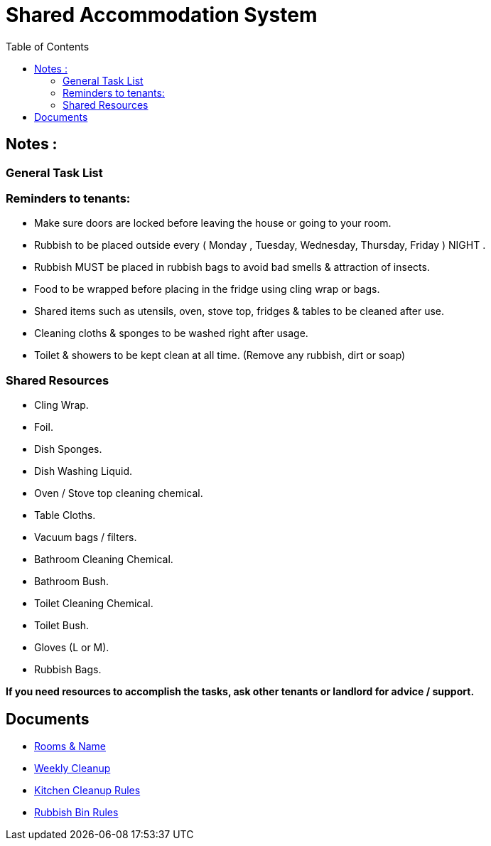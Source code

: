 = Shared Accommodation System
:toc:


== Notes :
=== General Task List



=== Reminders to tenants:
- Make sure doors are locked before leaving the house or going to your room.
- Rubbish to be placed outside every ( Monday , Tuesday, Wednesday, Thursday, Friday ) NIGHT .
- Rubbish MUST be placed in rubbish bags to avoid bad smells & attraction of insects. 
- Food to be wrapped before placing in the fridge using cling wrap or bags. 
- Shared items such as utensils, oven, stove top, fridges & tables to be cleaned after use.
- Cleaning cloths & sponges to be washed right after usage.
- Toilet & showers to be kept clean at all time. (Remove any rubbish, dirt or soap)


=== Shared Resources
- Cling Wrap.
- Foil.
- Dish Sponges.
- Dish Washing Liquid.
- Oven / Stove top cleaning chemical.
- Table Cloths.
- Vacuum bags / filters.
- Bathroom Cleaning Chemical.
- Bathroom Bush.
- Toilet Cleaning Chemical.
- Toilet Bush.
- Gloves (L or M).
- Rubbish Bags.

*If you need resources to accomplish the tasks, ask other tenants or landlord for advice / support.*

== Documents
- <<shared-accommodation-system_rooms-and-name.adoc#, Rooms & Name>>
- <<shared-accommodation-system_weekly-cleanup.adoc#, Weekly Cleanup>>
- <<shared-accommodation-system_kitchen-cleanup-rules.adoc#, Kitchen Cleanup Rules>>
- <<shared-accommodation-system_rubbish-bin-rules.adoc#, Rubbish Bin Rules>>
